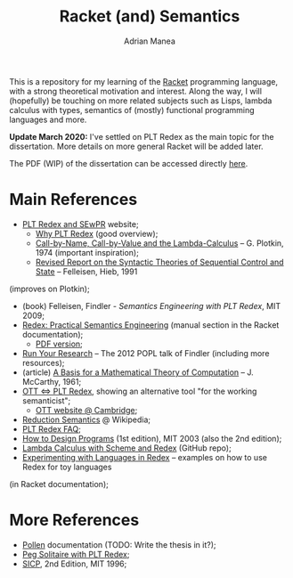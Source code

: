 #+TITLE: Racket (and) Semantics
#+AUTHOR: Adrian Manea

This is a repository for my learning of the [[https://racket-lang.org/][Racket]] programming language,
with a strong theoretical motivation and interest. Along the way, I will 
(hopefully) be touching on more related subjects such as Lisps, lambda 
calculus with types, semantics of (mostly) functional programming languages
and more.

*Update March 2020:* I've settled on PLT Redex as the main topic for
the dissertation. More details on more general Racket will be added later.

The PDF (WIP) of the dissertation can be accessed directly [[https://github.com/adimanea/rksem/blob/master/tex/redex.pdf][here]].

* Main References
- [[https://redex.racket-lang.org/][PLT Redex and SEwPR]] website;
  + [[https://redex.racket-lang.org/why-redex.html][Why PLT Redex]] (good overview);
  + [[https://homepages.inf.ed.ac.uk/gdp/publications/cbn_cbv_lambda.pdf][Call-by-Name, Call-by-Value and the Lambda-Calculus]] -- G. Plotkin, 1974 (important inspiration);
  + [[https://www2.ccs.neu.edu/racket/pubs/tcs92-fh.pdf][Revised Report on the Syntactic Theories of Sequential Control and State]] -- Felleisen, Hieb, 1991
(improves on Plotkin);
- (book) Felleisen, Findler - /Semantics Engineering with PLT Redex/, MIT 2009;
- [[https://docs.racket-lang.org/redex/index.html][Redex: Practical Semantics Engineering]] (manual section in the Racket documentation);
  + [[https://plt.eecs.northwestern.edu/snapshots/current/pdf-doc/redex.pdf][PDF version]];
- [[https://users.cs.northwestern.edu/~robby/lightweight-metatheory/][Run Your Research]] -- The 2012 POPL talk of Findler (including more resources);
- (article) [[http://www-formal.stanford.edu/jmc/basis.html][A Basis for a Mathematical Theory of Computation]] -- J. McCarthy, 1961;
- [[http://blog.ezyang.com/2014/01/ott-iff-plt-redex/][OTT <=> PLT Redex]], showing an alternative tool "for the working semanticist";
  + [[https://www.cl.cam.ac.uk/~pes20/ott/][OTT website @ Cambridge]];
- [[https://en.wikipedia.org/wiki/Operational_semantics#Reduction_semantics][Reduction Semantics]] @ Wikipedia;
- [[http://prl.ccs.neu.edu/blog/2017/09/25/plt-redex-faq/][PLT Redex FAQ]];
- [[https://htdp.org/2003-09-26/][How to Design Programs]] (1st edition), MIT 2003 (also the 2nd edition);
- [[https://github.com/ramalho/lc-with-redex][Lambda Calculus with Scheme and Redex]] (GitHub repo);
- [[https://williamjbowman.com/doc/experimenting-with-redex/index.html][Experimenting with Languages in Redex]] -- examples on how to use Redex for toy languages
(in Racket documentation);

* More References
- [[https://docs.racket-lang.org/pollen/][Pollen]] documentation (TODO: Write the thesis in it?);
- [[https://www.leafac.com/playing-the-game-with-plt-redex/#abstract][Peg Solitaire with PLT Redex]];
- [[https://web.mit.edu/alexmv/6.037/sicp.pdf][SICP]], 2nd Edition, MIT 1996;
